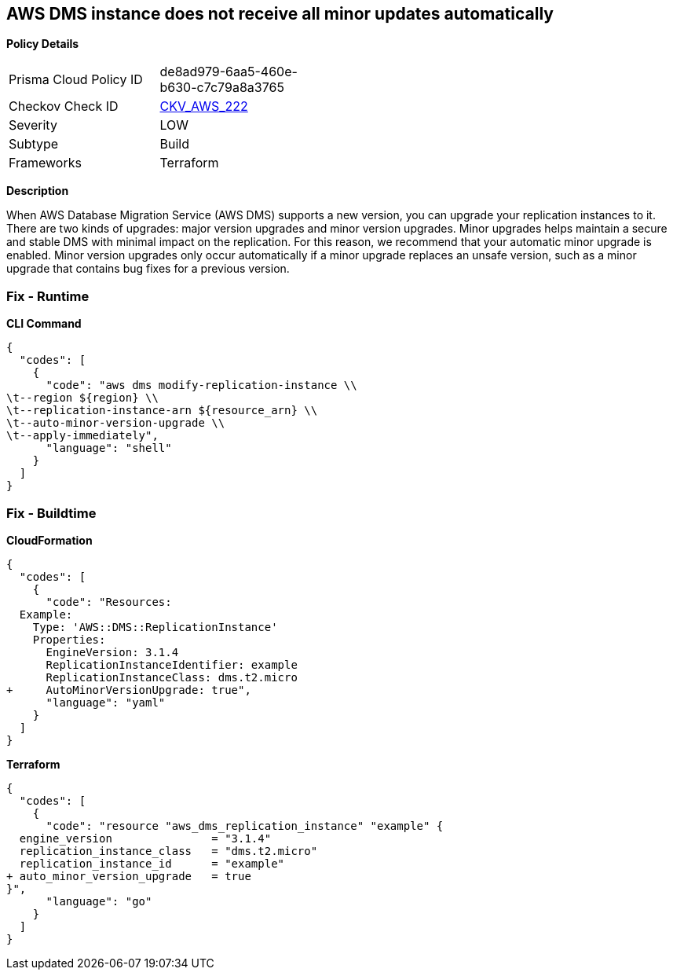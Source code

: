 == AWS DMS instance does not receive all minor updates automatically


*Policy Details* 

[width=45%]
[cols="1,1"]
|=== 
|Prisma Cloud Policy ID 
| de8ad979-6aa5-460e-b630-c7c79a8a3765

|Checkov Check ID 
| https://github.com/bridgecrewio/checkov/tree/master/checkov/terraform/checks/resource/aws/DMSReplicationInstanceMinorUpgrade.py[CKV_AWS_222]

|Severity
|LOW

|Subtype
|Build

|Frameworks
|Terraform

|=== 



*Description* 


When AWS Database Migration Service (AWS DMS) supports a new version, you can upgrade your replication instances to it.
There are two kinds of upgrades: major version upgrades and minor version upgrades.
Minor upgrades helps maintain a secure and stable DMS with minimal impact on the replication.
For this reason, we recommend that your automatic minor upgrade is enabled.
Minor version upgrades only occur automatically if a minor upgrade replaces an unsafe version, such as a minor upgrade that contains bug fixes for a previous version.

=== Fix - Runtime


*CLI Command* 




[source,shell]
----
{
  "codes": [
    {
      "code": "aws dms modify-replication-instance \\
\t--region ${region} \\
\t--replication-instance-arn ${resource_arn} \\
\t--auto-minor-version-upgrade \\
\t--apply-immediately",
      "language": "shell"
    }
  ]
}
----

=== Fix - Buildtime


*CloudFormation* 




[source,yaml]
----
{
  "codes": [
    {
      "code": "Resources:
  Example:
    Type: 'AWS::DMS::ReplicationInstance'
    Properties:
      EngineVersion: 3.1.4
      ReplicationInstanceIdentifier: example
      ReplicationInstanceClass: dms.t2.micro
+     AutoMinorVersionUpgrade: true",
      "language": "yaml"
    }
  ]
}
----


*Terraform* 




[source,go]
----
{
  "codes": [
    {
      "code": "resource "aws_dms_replication_instance" "example" {
  engine_version               = "3.1.4"
  replication_instance_class   = "dms.t2.micro"
  replication_instance_id      = "example"
+ auto_minor_version_upgrade   = true
}",
      "language": "go"
    }
  ]
}
----
